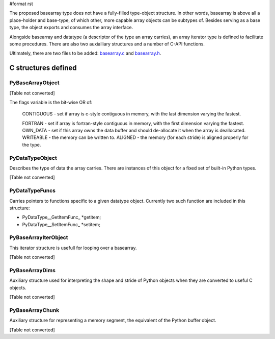 #format rst

The proposed basearray type does not have a fully-filled type-object structure. In other words, basearray is above all a place-holder and base-type, of which other, more capable array objects can be subtypes of. Besides serving as a base type, the object exports and consumes the array interface.

Alongside basearray and datatype (a descriptor of the type an array carries), an array iterator type is defined to facilitate some procedures. There are also two auxialliary structures and a number of C-API functions.

Ultimately, there are two files to be added: `basearray.c <http://svn.scipy.org/svn/PEP/basearray.c>`_ and `basearray.h <http://svn.scipy.org/svn/PEP/basearray.h>`_.

C structures defined
--------------------

PyBaseArrayObject
~~~~~~~~~~~~~~~~~

[Table not converted]

The flags variable is the bit-wise OR of:

  CONTIGUOUS - set if array is c-style contiguous in memory, with the last dimension varying the fastest.

  FORTRAN - set if array is fortran-style contiguous in memory, with the first dimension varying the fastest.  OWN_DATA - set if this array owns the data buffer and should de-allocate it when the array is deallocated. WRITEABLE - the memory can be written to.  ALIGNED - the memory (for each stride) is aligned properly for the type.

PyDataTypeObject
~~~~~~~~~~~~~~~~

Describes the type of data the array carries. There are instances of this object for a fixed set of built-in Python types.

[Table not converted]

PyDataTypeFuncs
~~~~~~~~~~~~~~~

Carries pointers to functions specific to a given datatype object. Currently two such function are included in this structure:

* PyDataType__GetItemFunc_ *getitem;

* PyDataType__SetItemFunc_ *setitem;

PyBaseArrayIterObject
~~~~~~~~~~~~~~~~~~~~~

This iterator structure is usefull for looping over a basearray.

[Table not converted]

PyBaseArrayDims
~~~~~~~~~~~~~~~

Auxiliary structure used for interpreting the shape and stride of Python objects when they are converted to useful C objects.

[Table not converted]

PyBaseArrayChunk
~~~~~~~~~~~~~~~~

Auxiliary structure for representing a memory segment, the equivalent of the Python buffer object.

[Table not converted]


